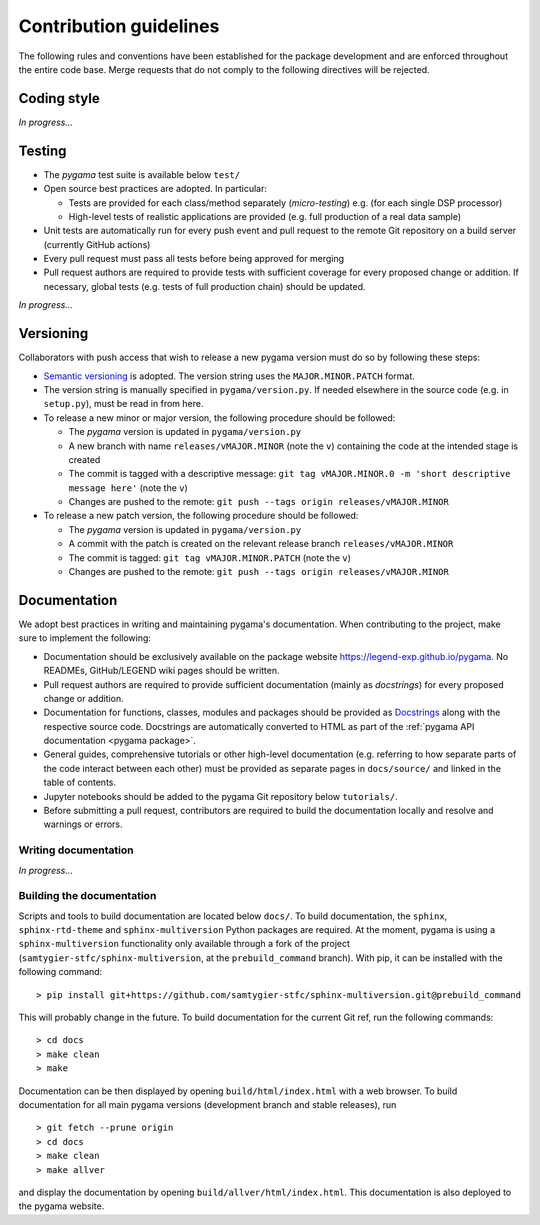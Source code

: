 Contribution guidelines
=======================

The following rules and conventions have been established for the package
development and are enforced throughout the entire code base. Merge requests
that do not comply to the following directives will be rejected.

Coding style
------------

*In progress...*

Testing
-------

* The *pygama* test suite is available below ``test/``
* Open source best practices are adopted. In particular:

  * Tests are provided for each class/method separately (*micro-testing*) e.g.
    (for each single DSP processor)
  * High-level tests of realistic applications are provided (e.g. full
    production of a real data sample)

* Unit tests are automatically run for every push event and pull request to
  the remote Git repository on a build server (currently GitHub actions)
* Every pull request must pass all tests before being approved for merging
* Pull request authors are required to provide tests with sufficient coverage
  for every proposed change or addition. If necessary, global tests (e.g. tests
  of full production chain) should be updated.

*In progress...*

Versioning
----------

Collaborators with push access that wish to release a new pygama version must
do so by following these steps:

* `Semantic versioning <https://semver.org>`_ is adopted. The version string
  uses the ``MAJOR.MINOR.PATCH`` format.
* The version string is manually specified in ``pygama/version.py``. If needed
  elsewhere in the source code (e.g. in ``setup.py``), must be read in from here.
* To release a new minor or major version, the following procedure should be
  followed:

  * The *pygama* version is updated in ``pygama/version.py``
  * A new branch with name ``releases/vMAJOR.MINOR`` (note the ``v``) containing
    the code at the intended stage is created
  * The commit is tagged with a descriptive message: ``git tag vMAJOR.MINOR.0
    -m 'short descriptive message here'`` (note the ``v``)
  * Changes are pushed to the remote: ``git push --tags origin releases/vMAJOR.MINOR``

* To release a new patch version, the following procedure should be followed:

  * The *pygama* version is updated in ``pygama/version.py``
  * A commit with the patch is created on the relevant release branch
    ``releases/vMAJOR.MINOR``
  * The commit is tagged: ``git tag vMAJOR.MINOR.PATCH`` (note the ``v``)
  * Changes are pushed to the remote: ``git push --tags origin releases/vMAJOR.MINOR``

Documentation
-------------

We adopt best practices in writing and maintaining pygama's documentation. When
contributing to the project, make sure to implement the following:

* Documentation should be exclusively available on the package website
  https://legend-exp.github.io/pygama. No READMEs, GitHub/LEGEND wiki pages
  should be written.
* Pull request authors are required to provide sufficient documentation (mainly
  as *docstrings*) for every proposed change or addition.
* Documentation for functions, classes, modules and packages should be provided
  as `Docstrings <https://peps.python.org/pep-0257>`_ along with the respective
  source code. Docstrings are automatically converted to HTML as part of the
  :ref:`pygama API documentation <pygama package>`.
* General guides, comprehensive tutorials or other high-level documentation
  (e.g. referring to how separate parts of the code interact between each
  other) must be provided as separate pages in ``docs/source/`` and linked in
  the table of contents.
* Jupyter notebooks should be added to the pygama Git repository below
  ``tutorials/``.
* Before submitting a pull request, contributors are required to build the
  documentation locally and resolve and warnings or errors.

Writing documentation
^^^^^^^^^^^^^^^^^^^^^

*In progress...*

Building the documentation
^^^^^^^^^^^^^^^^^^^^^^^^^^

Scripts and tools to build documentation are located below ``docs/``. To build
documentation, the ``sphinx``, ``sphinx-rtd-theme`` and ``sphinx-multiversion``
Python packages are required. At the moment, pygama is using a ``sphinx-multiversion``
functionality only available through a fork of the project
(``samtygier-stfc/sphinx-multiversion``, at the ``prebuild_command`` branch). With pip,
it can be installed with the following command: ::

    > pip install git+https://github.com/samtygier-stfc/sphinx-multiversion.git@prebuild_command

This will probably change in the future. To build documentation for the current
Git ref, run the following commands: :: 

    > cd docs
    > make clean
    > make

Documentation can be then displayed by opening ``build/html/index.html`` with a
web browser.  To build documentation for all main pygama versions (development
branch and stable releases), run ::

    > git fetch --prune origin
    > cd docs
    > make clean
    > make allver

and display the documentation by opening ``build/allver/html/index.html``. This
documentation is also deployed to the pygama website.
